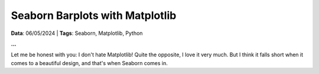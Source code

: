 Seaborn Barplots with Matplotlib
================================

**Data**: 06/05/2024 | **Tags**: Seaborn, Matplotlib, Python

**...**

Let me be honest with you: I don't hate Matplotlib! Quite the opposite, I love it very much.
But I think it falls short when it comes to a beautiful design, and that's when Seaborn comes
in.

